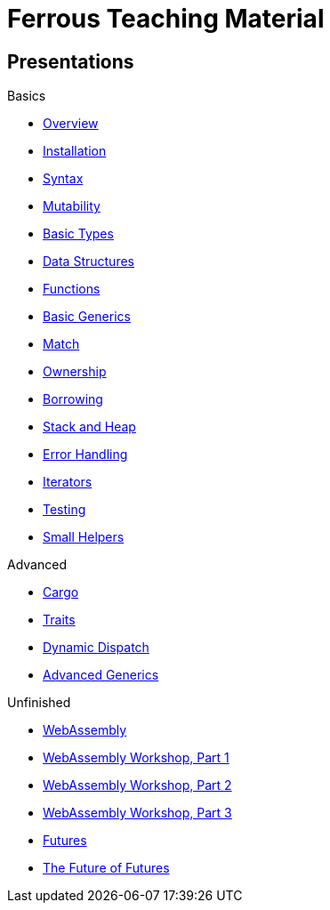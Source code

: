 = Ferrous Teaching Material

== Presentations

.Basics
* link:./overview.html[Overview]
* link:./installation.html[Installation]
* link:./syntax.html[Syntax]
* link:./mutability.html[Mutability]
* link:./basic-types.html[Basic Types]
* link:./data-structures.html[Data Structures]
* link:./functions.html[Functions]
* link:./generics-basics.html[Basic Generics]
* link:./match.html[Match]
* link:./ownership.html[Ownership]
* link:./borrowing.html[Borrowing]
* link:./stack-and-heap.html[Stack and Heap]
* link:./error-handling.html[Error Handling]
* link:./iterators.html[Iterators]
* link:./testing.html[Testing]
* link:./little-helpers.html[Small Helpers]

.Advanced
* link:./cargo.html[Cargo]
* link:./traits.html[Traits]
* link:./dynamic-dispatch.html[Dynamic Dispatch]
* link:./advanced-generics-bounds.html[Advanced Generics]

.Unfinished
* link:./wasm.html[WebAssembly]
* link:./wasm_01_introduction.html[WebAssembly Workshop, Part 1]
* link:./wasm_02_setup.html[WebAssembly Workshop, Part 2]
* link:./wasm_03_game_of_life.html[WebAssembly Workshop, Part 3]
* link:./futures.html[Futures]
* link:./future-of-futures.html[The Future of Futures]
